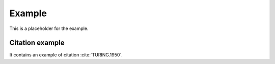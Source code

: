 Example
=======
This is a placeholder for the example.

Citation example
----------------
It contains an example of citation :cite:`TURING.1950`.

.. bibliography:: /refs.bib
    :style: unsrtalpha
    :filter: docname in docnames
